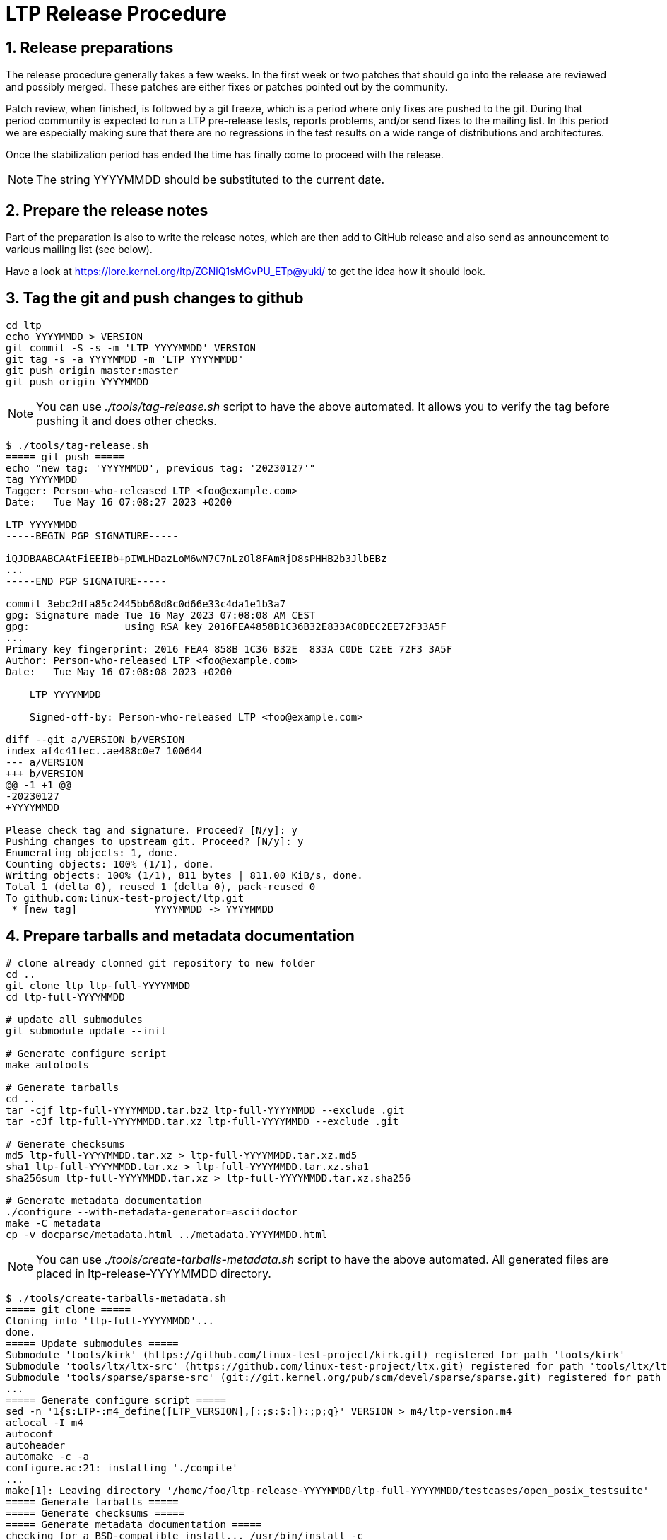 LTP Release Procedure
=====================

1. Release preparations
-----------------------

The release procedure generally takes a few weeks. In the first week or two
patches that should go into the release are reviewed and possibly merged. These
patches are either fixes or patches pointed out by the community.

Patch review, when finished, is followed by a git freeze, which is a period
where only fixes are pushed to the git. During that period community is
expected to run a LTP pre-release tests, reports problems, and/or send fixes to
the mailing list. In this period we are especially making sure that there are
no regressions in the test results on a wide range of distributions and
architectures.

Once the stabilization period has ended the time has finally come to proceed
with the release.

NOTE: The string YYYYMMDD should be substituted to the current date.

2. Prepare the release notes
----------------------------

Part of the preparation is also to write the release notes, which are then add
to GitHub release and also send as announcement to various mailing list (see below).

Have a look at https://lore.kernel.org/ltp/ZGNiQ1sMGvPU_ETp@yuki/ to get the
idea how it should look.

3. Tag the git and push changes to github
-----------------------------------------

[source,sh]
--------------------------------------------------------------------
cd ltp
echo YYYYMMDD > VERSION
git commit -S -s -m 'LTP YYYYMMDD' VERSION
git tag -s -a YYYYMMDD -m 'LTP YYYYMMDD'
git push origin master:master
git push origin YYYYMMDD
--------------------------------------------------------------------

NOTE: You can use './tools/tag-release.sh' script to have the above automated.
      It allows you to verify the tag before pushing it and does other checks.

[source,sh]
--------------------------------------------------------------------
$ ./tools/tag-release.sh
===== git push =====
echo "new tag: 'YYYYMMDD', previous tag: '20230127'"
tag YYYYMMDD
Tagger: Person-who-released LTP <foo@example.com>
Date:   Tue May 16 07:08:27 2023 +0200

LTP YYYYMMDD
-----BEGIN PGP SIGNATURE-----

iQJDBAABCAAtFiEEIBb+pIWLHDazLoM6wN7C7nLzOl8FAmRjD8sPHHB2b3JlbEBz
...
-----END PGP SIGNATURE-----

commit 3ebc2dfa85c2445bb68d8c0d66e33c4da1e1b3a7
gpg: Signature made Tue 16 May 2023 07:08:08 AM CEST
gpg:                using RSA key 2016FEA4858B1C36B32E833AC0DEC2EE72F33A5F
...
Primary key fingerprint: 2016 FEA4 858B 1C36 B32E  833A C0DE C2EE 72F3 3A5F
Author: Person-who-released LTP <foo@example.com>
Date:   Tue May 16 07:08:08 2023 +0200

    LTP YYYYMMDD

    Signed-off-by: Person-who-released LTP <foo@example.com>

diff --git a/VERSION b/VERSION
index af4c41fec..ae488c0e7 100644
--- a/VERSION
+++ b/VERSION
@@ -1 +1 @@
-20230127
+YYYYMMDD

Please check tag and signature. Proceed? [N/y]: y
Pushing changes to upstream git. Proceed? [N/y]: y
Enumerating objects: 1, done.
Counting objects: 100% (1/1), done.
Writing objects: 100% (1/1), 811 bytes | 811.00 KiB/s, done.
Total 1 (delta 0), reused 1 (delta 0), pack-reused 0
To github.com:linux-test-project/ltp.git
 * [new tag]             YYYYMMDD -> YYYYMMDD
--------------------------------------------------------------------

4. Prepare tarballs and metadata documentation
----------------------------------------------

[source,sh]
--------------------------------------------------------------------
# clone already clonned git repository to new folder
cd ..
git clone ltp ltp-full-YYYYMMDD
cd ltp-full-YYYYMMDD

# update all submodules
git submodule update --init

# Generate configure script
make autotools

# Generate tarballs
cd ..
tar -cjf ltp-full-YYYYMMDD.tar.bz2 ltp-full-YYYYMMDD --exclude .git
tar -cJf ltp-full-YYYYMMDD.tar.xz ltp-full-YYYYMMDD --exclude .git

# Generate checksums
md5 ltp-full-YYYYMMDD.tar.xz > ltp-full-YYYYMMDD.tar.xz.md5
sha1 ltp-full-YYYYMMDD.tar.xz > ltp-full-YYYYMMDD.tar.xz.sha1
sha256sum ltp-full-YYYYMMDD.tar.xz > ltp-full-YYYYMMDD.tar.xz.sha256

# Generate metadata documentation
./configure --with-metadata-generator=asciidoctor
make -C metadata
cp -v docparse/metadata.html ../metadata.YYYYMMDD.html
--------------------------------------------------------------------

NOTE: You can use './tools/create-tarballs-metadata.sh' script to have the
	  above automated. All generated files are placed in ltp-release-YYYYMMDD
	  directory.

[source,sh]
--------------------------------------------------------------------
$ ./tools/create-tarballs-metadata.sh
===== git clone =====
Cloning into 'ltp-full-YYYYMMDD'...
done.
===== Update submodules =====
Submodule 'tools/kirk' (https://github.com/linux-test-project/kirk.git) registered for path 'tools/kirk'
Submodule 'tools/ltx/ltx-src' (https://github.com/linux-test-project/ltx.git) registered for path 'tools/ltx/ltx-src'
Submodule 'tools/sparse/sparse-src' (git://git.kernel.org/pub/scm/devel/sparse/sparse.git) registered for path 'tools/sparse/sparse-src'
...
===== Generate configure script =====
sed -n '1{s:LTP-:m4_define([LTP_VERSION],[:;s:$:]):;p;q}' VERSION > m4/ltp-version.m4
aclocal -I m4
autoconf
autoheader
automake -c -a
configure.ac:21: installing './compile'
...
make[1]: Leaving directory '/home/foo/ltp-release-YYYYMMDD/ltp-full-YYYYMMDD/testcases/open_posix_testsuite'
===== Generate tarballs =====
===== Generate checksums =====
===== Generate metadata documentation =====
checking for a BSD-compatible install... /usr/bin/install -c
...
asciidoctor -d book metadata.txt -b xhtml
make[1]: Leaving directory '/home/foo/ltp-release-YYYYMMDD/ltp-full-YYYYMMDD/docparse'
make: Leaving directory '/home/foo/ltp-release-YYYYMMDD/ltp-full-YYYYMMDD/metadata'
'docparse/metadata.html' -> '/home/foo/ltp-release-YYYYMMDD/metadata.YYYYMMDD.html'
Generated files are in '/home/foo/ltp-release-YYYYMMDD', upload them to github
--------------------------------------------------------------------

5. Upload the generated files to GitHub
---------------------------------------

Click on 'releases' then switch to 'tags', then click on 'Add release notes'.
There should be 'Attach binaries ...' link at the bottom of the page.

Don't forget to upload checksums for the tarballs and metadata documentation as well.

5. Send release announcement
----------------------------

The announcement is send to:

* ltp at lists.linux.it
* linux-kernel at vger.kernel.org
* libc-alpha at sourceware.org

CCed to:

* lwn at lwn.net
* akpm at linux-foundation.org
* torvalds at linux-foundation.org.
